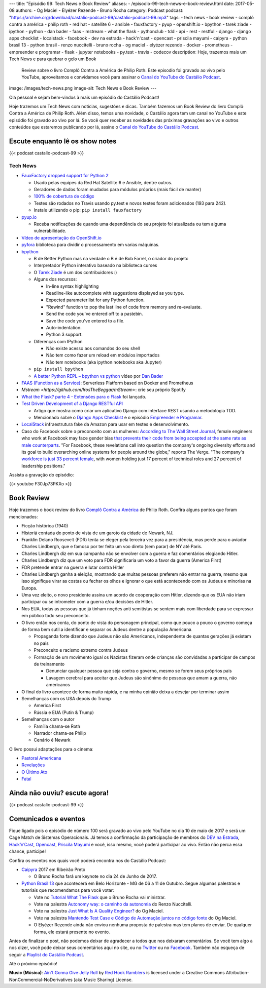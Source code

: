 ---
title: "Episódio 99: Tech News e Book Review"
aliases:
- /episodio-99-tech-news-e-book-review.html
date: 2017-05-08
authors:
- Og Maciel
- Elyézer Rezende
- Bruno Rocha
category: Podcast
podcast: "https://archive.org/download/castalio-podcast-99/castalio-podcast-99.mp3"
tags:
- tech news
- book review
- complô contra a américa
- philip roth
- red hat
- satellite 6
- ansible
- fauxfactory
- pyup
- openshift.io
- bpython
- tarek ziade
- ipython
- python
- dan bader
- faas
- mstream
- what the flask
- pythonclub
- tdd
- api
- rest
- restful
- django
- django apps checklist
- localstack
- facebook
- dev na estrada
- hack'n'cast
- opencast
- priscila mayumi
- caipyra
- python brasil 13
- python brasil
- renzo nuccitelli
- bruno rocha
- og maciel
- elyézer rezende
- docker
- prometheus
- empreender e programar
- flask
- jupyter notebooks
- py.test
- travis
- codecov
description: Hoje, trazemos mais um Tech News e para quebrar o gelo um Book
              Review sobre o livro Complô Contra a América de Philip Roth.
              Este episodio foi gravado ao vivo pelo YouTube, aproveitamos e
              convidamos você para assinar o `Canal do YouTube do Castálio
              Podcast`_.
image: /images/tech-news.png
image-alt: Tech News e Book Review
---

Olá pessoal e sejam bem-vindos à mais um episódio do Castálio Podcast!

Hoje trazemos um Tech News com notícias, sugestões e dicas. Também fazemos um
Book Review do livro Complô Contra a América de Philip Roth. Além disso, temos
uma novidade, o Castálio agora tem um canal no YouTube e este episódio foi
gravado ao vivo por lá. Se você quer receber as novidades das próximas
gravações ao vivo e outros conteúdos que estaremos publicando por lá, assine o
`Canal do YouTube do Castálio Podcast`_.

.. more

Escute enquanto lê os show notes
--------------------------------

{{< podcast castalio-podcast-99 >}}

.. raw:: html

    <br />

Tech News
=========

* `FauxFactory dropped support for Python 2 <https://github.com/omaciel/fauxfactory>`_

  * Usado pelas equipes da Red Hat Satellite 6 e Ansible, dentre outros.
  * Geradores de dados foram mudados para módulos próprios (mais fácil de
    manter)
  * `100% de cobertura de código <https://codecov.io/gh/omaciel/fauxfactory>`_
  * Testes são rodados no Travis usando py.test e novos testes foram
    adicionados (193 para 242).
  * Instale utilizando o pip: ``pip install fauxfactory``

* `pyup.io <https://pyup.io/>`_

  * Receba notificações de quando uma dependência do seu projeto foi atualizada
    ou tem alguma vulnerabilidade.

* `Vídeo de apresentação do OpenShift.io <https://www.youtube.com/watch?v=X-rAAF_7nSQ>`_

* `pyfora <http://docs.pyfora.com>`_ biblioteca para dividir o processamento em
  varias máquinas.

* `bpython <http://freecode.com/projects/bpython>`_

  * B de Better Python mas na verdade o B é de Bob Farrel, o criador do projeto
  * Interpretador Python interativo baseado na biblioteca curses
  * O `Tarek Ziade
    <http://castalio.info/episodio-83-tarek-ziade-mozilla.html>`_ é um dos
    contribuidores :)
  * Alguns dos recursos:

    * In-line syntax highlighting
    * Readline-like autocomplete with suggestions displayed as you type.
    * Expected parameter list for any Python function.
    * "Rewind" function to pop the last line of code from memory and re-evaluate.
    * Send the code you've entered off to a pastebin.
    * Save the code you've entered to a file.
    * Auto-indentation.
    * Python 3 support.

  * Diferenças com IPython

    * Não existe acesso aos comandos do seu shell
    * Não tem como fazer um reload em módulos importados
    * Não tem notebooks (aka ipython notebooks aka Jupyter)

  * ``pip install bpython``
  * `A better Python REPL – bpython vs python
    <https://www.youtube.com/watch?v=QITlSgYf8mc>`_ vídeo por `Dan Bader
    <https://dbader.org/>`_

* `FAAS (Function as a Service) <https://github.com/alexellis/faas>`_:
  Serverless Platform based on Docker and Prometheus

* `Mstream <https://github.com/IrosTheBeggar/mStream>`: crie seu próprio Spotify

* `What the Flask? parte 4 - Extensões para o Flask
  <http://pythonclub.com.br/what-the-flask-pt-4-extensoes-para-o-flask.html>`_
  foi lançado.

* `Test Driven Development of a Django RESTful API <https://realpython.com/blog/python/test-driven-development-of-a-django-restful-api/>`_

  * Artigo que mostra como criar um aplicativo Django com interface REST usando
    a metodologia TDD.
  * Mencionado sobre o `Django Apps Checklist
    <http://djangoappschecklist.com/>`_ e o episódio `Empreender e Programar
    <http://castalio.info/episodio-90-empreender-e-programar-parte-1.html>`_.

* `LocalStack <https://github.com/atlassian/localstack>`_ infraestrutura fake
  da Amazon para usar em testes e desenvolvimento.

* Caso do Facebook sobre o preconceito com as mulheres: `According to The Wall
  Street Journal
  <https://www.wsj.com/articles/facebooks-female-engineers-claim-gender-bias-1493737116>`_,
  female engineers who work at Facebook may face gender bias `that prevents
  their code from being accepted at the same rate as male counterparts
  <https://www.theverge.com/2017/5/2/15517302/facebook-female-engineers-gender-bias-studies-report>`_.
  "For Facebook, these revelations call into question the company's ongoing
  diversity efforts and its goal to build overarching online systems for people
  around the globe," reports The Verge.  "The company's `workforce is just 33
  percent female
  <http://www.businessinsider.com/uber-diversity-report-comparison-google-apple-facebook-microsoft-twitter-2017-3>`_,
  with women holding just 17 percent of technical roles and 27 percent of
  leadership positions."

Assista a gravação do episódio:

{{< youtube F30Jp73PKXo >}}

Book Review
-----------

Hoje trazemos o book review do livro `Complô Contra a América
<https://en.wikipedia.org/wiki/The_Plot_Against_America>`_ de Philip Roth.
Confira alguns pontos que foram mencionados:

* Ficção histórica (1940)
* Historiá contada do ponto de vista de um garoto da cidade de Newark, NJ.
* Franklin Delano Roosevelt (FDR) tenta se eleger pela terceira vez para a
  presidência, mas perde para o aviador Charles Lindbergh, que e famoso por ter
  feito um voo direto (sem parar) de NY até Paris.
* Charles Lindbergh diz em sua campanha não se envolver com a guerra e faz
  comentários elogiando Hitler.
* Charles Lindbergh diz que um voto para FDR significaria um voto a favor da
  guerra (America First)
* FDR pretende entrar na guerra e lutar contra Hitler
* Charles Lindbergh ganha a eleição, mostrando que muitas pessoas preferem não
  entrar na guerra, mesmo que isso signifique virar as costas ou fechar os
  olhos e ignorar o que está acontecendo com os Judeus e minorias na Europa.
* Uma vez eleito, o novo presidente assina um acordo de cooperação com Hitler,
  dizendo que os EUA não iriam participar ou se intrometer com a guerra e/ou
  decisões de Hitler.
* Nos EUA, todas as pessoas que já tinham noções anti semitistas se sentem mais
  com liberdade para se expressar em público todo seu preconceito.
* O livro então nos conta, do ponto de vista do personagem principal, como que
  pouco a pouco o governo começa de forma bem sutil a identificar e separar os
  Judeus dentre a população Americana.

  * Propaganda forte dizendo que Judeus não são Americanos, independente de
    quantas gerações já existam no pais
  * Preconceito e racismo extremo contra Judeus
  * Formação de um movimento igual os Nazistas fizeram onde crianças são
    convidadas a participar de campos de treinamento

    * Denunciar qualquer pessoa que seja contra o governo, mesmo se forem seus
      próprios pais
    * Lavagem cerebral para aceitar que Judeus são sinónimo de pessoas que amam
      a guerra, não americanos

* O final do livro acontece de forma muito rápida, e na minha opinião deixa a
  desejar por terminar assim
* Semelhanças com os USA depois do Trump

  * America First
  * Rússia e EUA (Putin & Trump)

* Semelhanças com o autor

  * Família chama-se Roth
  * Narrador chama-se Philip
  * Cenário é Newark

O livro possui adaptações para o cinema:

* `Pastoral Americana <http://www.imdb.com/title/tt0376479/>`_
* `Revelações <http://www.imdb.com/title/tt0308383/>`_
* `O Último Ato <http://www.imdb.com/title/tt1568343/>`_
* `Fatal <http://www.imdb.com/title/tt0974554/>`_

Ainda não ouviu? escute agora!
------------------------------

{{< podcast castalio-podcast-99 >}}

Comunicados e eventos
---------------------

Fique ligado pois o episódio de número 100 será gravado ao vivo pelo YouTube no
dia 10 de maio de 2017 e será um Cage Match de Sistemas Operacionais. Já temos
a confirmação da participação de membros do `DEV na Estrada
<http://devnaestrada.com.br/>`_, `Hack’n’Cast <https://hackncast.org/>`_,
`Opencast <http://tecnologiaaberta.com.br/category/opencast/>`_, `Priscila
Mayumi <https://twitter.com/MayogaX>`_ e você, isso mesmo, você poderá
participar ao vivo. Então não perca essa chance, participe!

Confira os eventos nos quais você poderá encontra nos do Castálio Podcast:

* `Caipyra <http://caipyra.python.org.br/>`_ 2017 em Ribeirão Preto

  * O Bruno Rocha fará um keynote no dia 24 de Junho de 2017.

* `Python Brasil 13 <http://2017.pythonbrasil.org.br/>`_ que acontecerá em Belo
  Horizonte - MG de 06 a 11 de Outubro. Segue algumas palestras e tutoriais que
  recomendamos para você votar:

  * Vote no `Tutorial What The Flask
    <http://speakerfight.com/events/python-brasil-13-tutoriais/#what-the-flask-aprenda-flask-criando-um-cms-e-suas-extensoes>`_
    que o Bruno Rocha vai ministrar.
  * Vote na palestra `Autonomy way: o caminho da autonomia
    <http://speakerfight.com/events/python-brasil-13-palestras/#autonomy-way-o-caminho-da-autonomia>`_
    do Renzo Nuccitelli.
  * Vote na palestra `Just What Is A Quality Engineer?
    <http://speakerfight.com/events/python-brasil-13-palestras/#just-what-is-a-quality-engineer>`_
    do Og Maciel.
  * Vote na palestra `Mantendo Test Case e Código de Automação juntos no código
    fonte
    <http://speakerfight.com/events/python-brasil-13-palestras/#mantendo-test-case-e-codigo-de-automacao-juntos-no-codigo-fonte-2>`_
    do Og Maciel.
  * O Elyézer Rezende ainda não enviou nenhuma proposta de palestra mas tem
    planos de enviar. De qualquer forma, ele estará presente no evento.

Antes de finalizar o post, não podemos deixar de agradecer a todos que nos
deixaram comentários. Se você tem algo a nos dizer, você pode deixar seus
comentários aqui no site, ou no `Twitter <https://twitter.com/castaliopod>`_ ou
no `Facebook <https://www.facebook.com/castaliopod>`_. Também não esqueça de
seguir a `Playlist do Castálio Podcast
<https://open.spotify.com/user/elyezermr/playlist/0PDXXZRXbJNTPVSnopiMXg>`_.

Até o próximo episódio!


.. class:: alert alert-info

    **Music (Música)**: `Ain't Gonna Give Jelly Roll`_ by `Red Hook Ramblers`_ is licensed under a Creative Commons Attribution-NonCommercial-NoDerivatives (aka Music Sharing) License.

.. Mentioned
.. _Canal do YouTube do Castálio Podcast: http://bit.ly/CanalCastalio

.. Footer
.. _Ain't Gonna Give Jelly Roll: http://freemusicarchive.org/music/Red_Hook_Ramblers/Live__WFMU_on_Antique_Phonograph_Music_Program_with_MAC_Feb_8_2011/Red_Hook_Ramblers_-_12_-_Aint_Gonna_Give_Jelly_Roll
.. _Red Hook Ramblers: http://www.redhookramblers.com/
